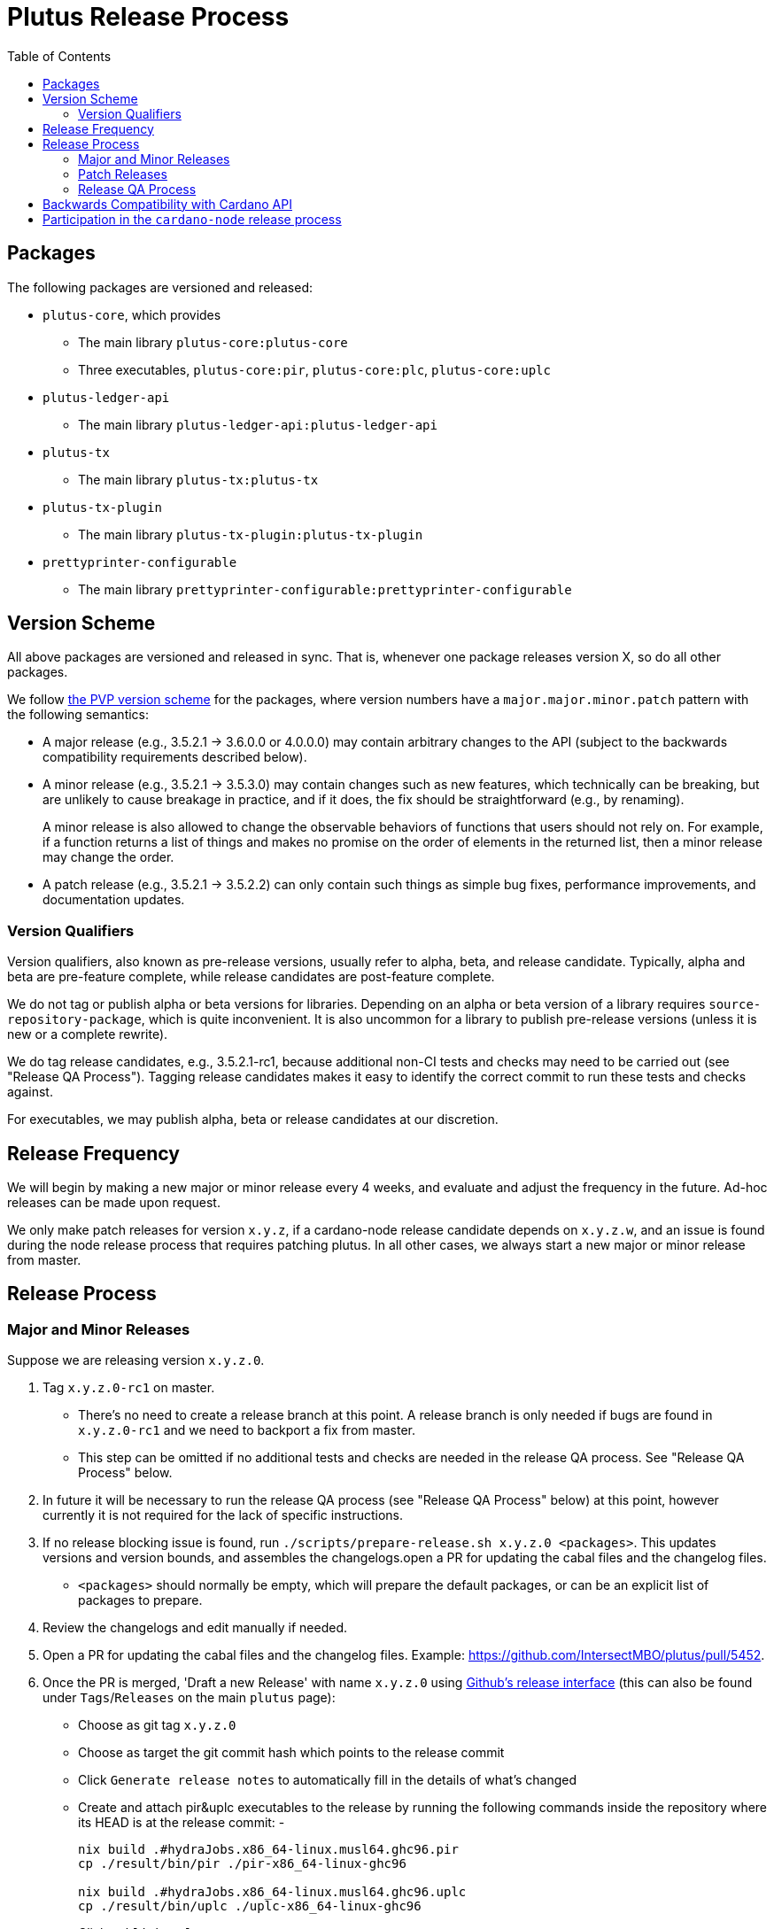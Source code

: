 = Plutus Release Process
:toc: left
:reproducible:
:figure-caption!:

== Packages

The following packages are versioned and released:

- `plutus-core`, which provides
* The main library `plutus-core:plutus-core`
* Three executables, `plutus-core:pir`, `plutus-core:plc`, `plutus-core:uplc`
- `plutus-ledger-api`
* The main library `plutus-ledger-api:plutus-ledger-api`
- `plutus-tx`
* The main library `plutus-tx:plutus-tx`
- `plutus-tx-plugin`
* The main library `plutus-tx-plugin:plutus-tx-plugin`
- `prettyprinter-configurable`
* The main library `prettyprinter-configurable:prettyprinter-configurable`

== Version Scheme

All above packages are versioned and released in sync.
That is, whenever one package releases version X, so do all other packages.

We follow https://pvp.haskell.org/[the PVP version scheme] for the packages, where version numbers have a `major.major.minor.patch` pattern with the following semantics:

- A major release (e.g., 3.5.2.1 -> 3.6.0.0 or 4.0.0.0) may contain arbitrary changes to the API (subject to the backwards compatibility requirements described below).
- A minor release (e.g., 3.5.2.1 -> 3.5.3.0) may contain changes such as new features, which technically can be breaking, but are unlikely to cause breakage in practice, and if it does, the fix should be straightforward (e.g., by renaming).
+
A minor release is also allowed to change the observable behaviors of functions that users should not rely on.
For example, if a function returns a list of things and makes no promise on the order of elements in the returned list, then a minor release may change the order.
- A patch release (e.g., 3.5.2.1 -> 3.5.2.2) can only contain such things as simple bug fixes, performance improvements, and documentation updates.

=== Version Qualifiers

Version qualifiers, also known as pre-release versions, usually refer to alpha, beta, and release candidate.
Typically, alpha and beta are pre-feature complete, while release candidates are post-feature complete.

We do not tag or publish alpha or beta versions for libraries.
Depending on an alpha or beta version of a library requires `source-repository-package`, which is quite inconvenient.
It is also uncommon for a library to publish pre-release versions (unless it is new or a complete rewrite).

We do tag release candidates, e.g., 3.5.2.1-rc1, because additional non-CI tests and checks may need to be carried out (see "Release QA Process").
Tagging release candidates makes it easy to identify the correct commit to run these tests and checks against.

For executables, we may publish alpha, beta or release candidates at our discretion.

== Release Frequency

We will begin by making a new major or minor release every 4 weeks, and evaluate and adjust the frequency in the future.
Ad-hoc releases can be made upon request.

We only make patch releases for version `x.y.z`, if a cardano-node release candidate depends on `x.y.z.w`, and an issue is found during the node release process that requires patching plutus.
In all other cases, we always start a new major or minor release from master.

== Release Process

=== Major and Minor Releases

Suppose we are releasing version `x.y.z.0`.

1. Tag `x.y.z.0-rc1` on master.
- There's no need to create a release branch at this point.
A release branch is only needed if bugs are found in `x.y.z.0-rc1` and we need to backport a fix from master.
- This step can be omitted if no additional tests and checks are needed in the release QA process. See "Release QA Process" below.
2. In future it will be necessary to run the release QA process (see "Release QA Process" below) at this point, however currently it is not required for the lack of specific instructions.
3. If no release blocking issue is found, run `./scripts/prepare-release.sh x.y.z.0 <packages>`.
This updates versions and version bounds, and assembles the changelogs.open a PR for updating the cabal files and the changelog files.
- `<packages>` should normally be empty, which will prepare the default packages, or can be an explicit list of packages to prepare.
4. Review the changelogs and edit manually if needed.
5. Open a PR for updating the cabal files and the changelog files. Example: https://github.com/IntersectMBO/plutus/pull/5452.
6. Once the PR is merged, 'Draft a new Release' with name `x.y.z.0` using https://github.com/IntersectMBO/plutus/releases/new[Github's release interface] (this can also be found under `Tags`/`Releases` on the main `plutus` page):
- Choose as git tag `x.y.z.0`
- Choose as target the git commit hash which points to the release commit
- Click `Generate release notes` to automatically fill in the details of what's changed
- Create and attach pir&uplc executables to the release by running the following commands inside the repository where its HEAD is at the release commit:
- 
+
[source,bash]
-------------
nix build .#hydraJobs.x86_64-linux.musl64.ghc96.pir 
cp ./result/bin/pir ./pir-x86_64-linux-ghc96

nix build .#hydraJobs.x86_64-linux.musl64.ghc96.uplc
cp ./result/bin/uplc ./uplc-x86_64-linux-ghc96
-------------
- Click `Publish release`.
7. Open a PR in the https://github.com/IntersectMBO/cardano-haskell-packages[CHaP repository] for publishing the new version. Run `./scripts/add-from-github.sh "https://github.com/IntersectMBO/plutus" COMMIT-SHA LIST-OF-UPDATED-PACKAGES` (see https://github.com/IntersectMBO/cardano-haskell-packages#-from-github[the README on CHaP]). Example: https://github.com/IntersectMBO/cardano-haskell-packages/pull/394.
- If issues are found, create a release branch `release/x.y.z`, fix the issues on master, backport the fixes to `release/x.y.z`, tag `x.y.z.0-rc2`, and go to step 4.
- Why not just fix the issues on master and tag `x.y.z.0-rc2` from master?
It is desirable to minimize the amount of change between `rc1` and `rc2`, because it may reduce the tests and checks that need to be performed against `rc2`.
For instance, if `plutus-ledger-api` is the only package changed, there is no need to re-run tests on `plutus-core` or `plutus-tx`.
Another example is if a security audit is done on `rc1`, and the changes in `rc2` do not modify the audited code, then the audit does not need to be re-done.
8. Once the CHaP PR has been merged, make a PR to update the version used in `cardano-ledger`. Example: https://github.com/IntersectMBO/cardano-ledger/pull/3563.
- Update the version bounds in cabal files.
- Update the CHaP index state in `cabal.project`.
- Update the CHaP flake input with `nix flake update CHaP`.

=== Patch Releases

Suppose we are releasing version `x.y.z.w`.

1. If it is the first time we are making a patch release for version `x.y.z` (i.e., `x.y.z.0` -> `x.y.z.1`), a release branch may not exist for `x.y`.
If so, create branch `release/x.y.z` from the `x.y.z.0` tag.
- We create release branches lazily, because we do not expect to make many patch releases.
2. Backport the needed fixes from master to `release/x.y.z`.
3. Tag `x.y.z.w-rc1` on the release branch.
- This step can be omitted if no additional tests and checks are needed in the release QA process. See "Release QA Process" below.
4. Run the release QA process. See "Release QA Process" below.
5. If no release blocking issue is found, run `./scripts/prepare-release.sh x.y.z.w <packages>`.
6. Open a PR for updating the cabal files and the changelog files.
7. Once the PR is merged, tag the commit `x.y.z.w`, and open a PR in the CHaP repository for publishing the new version.
- If issues are found, fix them on master, backport the fixes to `release/x.y.z`, and go to step 5.

=== Release QA Process

All applicable tests and checks that haven't been run on the release candidate should be carried out prior to tagging and publishing a release.
- This includes all tests that can be done with only the Plutus repo, such as unit tests, property-based tests, conformance tests and nightly tests.
- In some cases we need input from domain experts and/or security audit (e.g., when adding a cryptography builtin).
The right group of people should be involved and sign off on the tests and checks.
- This does not include tests that require building a new node, or integrating with other downstream projects.

== Backwards Compatibility with Cardano API

It is a good idea to avoid breaking the latest version of Cardano API in a new Plutus release.
This makes it easy for downstream projects to update Plutus version without needing a new Cardano API release.

For example, suppose we make some improvements to `plutus-tx-plugin` and make a new major release.
Since all packages are released in sync, we also make a new major release for `plutus-core`.
Although it is a major release, we should avoid making changes that is incompatible with the latest version of Cardano API.
Otherwise, downstream projects such as Plutus Tools won't be able to use the new Plutus version and take advantage of the plugin improvements, until a new Cardano API version is published.

To do so, rather than making changes to the Plutus API that breaks Cardano API (e.g., changing the type of a function), we can temporarily keep both the old Plutus API and the new Plutus API, until a new Cardano API version is released that no longer depends on the old Plutus API.
This is not a hard rule, and does not need to be strictly adhered to if it is too much trouble for small or unclear benefits.

This will not be needed once Cardano API starts to make more frequent releases.

== Participation in the `cardano-node` release process

Some Plutus features and changes require integration testing on devnets and testnets.
Such tests are typically performed by the node QA team or the ecosystem collaborators.
Test scenarios related to the Plutus changes should be reviewed and signed off by the Plutus team.

As stated before, if a bug is found during the node release process that requires fixes in Plutus, we should make a patch release using the process described above, as opposed to a major or a minor one.
That is because we want to minimize the changes to downstream, since this will occur when the Cardano node is already progressing through its release process.
